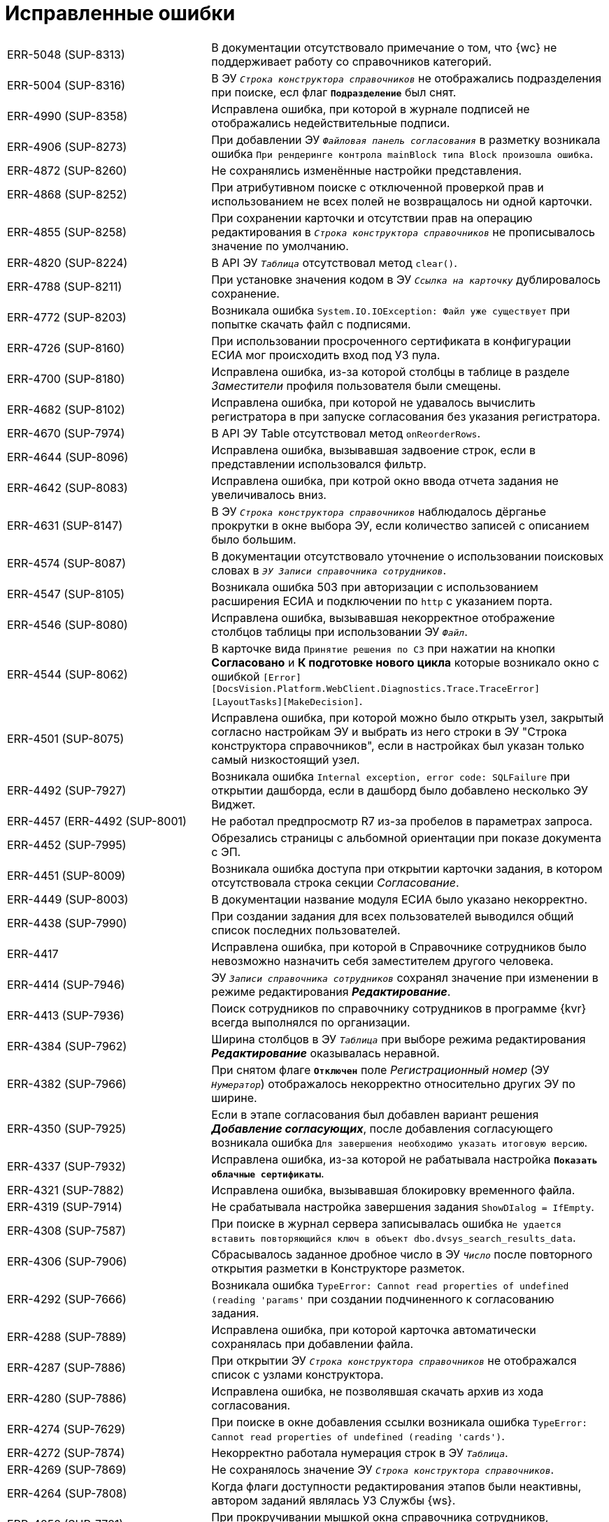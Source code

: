 = Исправленные ошибки

[cols="34,66", frame=none, grid=none]
|===
|ERR-5048 (SUP-8313)
|В документации отсутствовало примечание о том, что {wc} не поддерживает работу со справочников категорий.

|ERR-5004 (SUP-8316)
|В ЭУ `_Строка конструктора справочников_` не отображались подразделения при поиске, есл флаг `*Подразделение*` был снят.

|ERR-4990 (SUP-8358)
|Исправлена ошибка, при которой в журнале подписей не отображались недействительные подписи.

|ERR-4906 (SUP-8273)
|При добавлении ЭУ `_Файловая панель согласования_` в разметку возникала ошибка `При рендеринге контрола mainBlock типа Block произошла ошибка`.

|ERR-4872 (SUP-8260)
|Не сохранялись изменённые настройки представления.

|ERR-4868 (SUP-8252)
|При атрибутивном поиске с отключенной проверкой прав и использованием не всех полей не возвращалось ни одной карточки.

|ERR-4855 (SUP-8258)
|При сохранении карточки и отсутствии прав на операцию редактирования в `_Строка конструктора справочников_` не прописывалось значение по умолчанию.

|ERR-4820 (SUP-8224)
|В API ЭУ `_Таблица_` отсутствовал метод `clear()`.

|ERR-4788 (SUP-8211)
|При установке значения кодом в ЭУ `_Ссылка на карточку_` дублировалось сохранение.

|ERR-4772 (SUP-8203)
|Возникала ошибка `System.IO.IOException: Файл уже существует` при попытке скачать файл с подписями.

|ERR-4726 (SUP-8160)
|При использовании просроченного сертификата в конфигурации ЕСИА мог происходить вход под УЗ пула.

|ERR-4700 (SUP-8180)
|Исправлена ошибка, из-за которой столбцы в таблице в разделе _Заместители_ профиля пользователя были смещены.

|ERR-4682 (SUP-8102)
|Исправлена ошибка, при которой не удавалось вычислить регистратора в при запуске согласования без указания регистратора.

|ERR-4670 (SUP-7974)
|В API ЭУ Table отсутствовал метод `onReorderRows`.

|ERR-4644 (SUP-8096)
|Исправлена ошибка, вызывавшая задвоение строк, если в представлении использовался фильтр.

|ERR-4642 (SUP-8083)
|Исправлена ошибка, при котрой окно ввода отчета задания не увеличивалось вниз.

|ERR-4631 (SUP-8147)
|В ЭУ `_Строка конструктора справочников_` наблюдалось дёрганье прокрутки в окне выбора ЭУ, если количество записей с описанием было большим.

|ERR-4574 (SUP-8087)
|В документации отсутствовало уточнение о использовании поисковых словах в `_ЭУ Записи справочника сотрудников_`.

|ERR-4547 (SUP-8105)
|Возникала ошибка 503 при авторизации с использованием расширения ЕСИА и подключении по `http` с указанием порта.

|ERR-4546 (SUP-8080)
|Исправлена ошибка, вызывавшая некорректное отображение столбцов таблицы при использовании ЭУ `_Файл_`.

|ERR-4544 (SUP-8062)
|В карточке вида `Принятие решения по СЗ` при нажатии на кнопки *Согласовано* и *К подготовке нового цикла* которые возникало окно с ошибкой `[Error][DocsVision.Platform.WebClient.Diagnostics.Trace.TraceError] [LayoutTasks][MakeDecision]`.

|ERR-4501 (SUP-8075)
|Исправлена ошибка, при которой можно было открыть узел, закрытый согласно настройкам ЭУ и выбрать из него строки в ЭУ "Строка конструктора справочников", если в настройках был указан только самый низкостоящий узел.

|ERR-4492 (SUP-7927)
|Возникала ошибка `Internal exception, error code: SQLFailure` при открытии дашборда, если в дашборд было добавлено несколько ЭУ Виджет.

|ERR-4457 (ERR-4492 (SUP-8001)
|Не работал предпросмотр R7 из-за пробелов в параметрах запроса.

|ERR-4452 (SUP-7995)
|Обрезались страницы с альбомной ориентации при показе документа с ЭП.

|ERR-4451 (SUP-8009)
|Возникала ошибка доступа при открытии карточки задания, в котором отсутствовала строка секции _Согласование_.

|ERR-4449 (SUP-8003)
|В документации название модуля ЕСИА было указано некорректно.

|ERR-4438 (SUP-7990)
|При создании задания для всех пользователей выводился общий список последних пользователей.

|ERR-4417
|Исправлена ошибка, при которой в Справочнике сотрудников было невозможно назначить себя заместителем другого человека.

|ERR-4414 (SUP-7946)
|ЭУ `_Записи справочника сотрудников_` сохранял значение при изменении в режиме редактирования *_Редактирование_*.

|ERR-4413 (SUP-7936)
|Поиск сотрудников по справочнику сотрудников в программе {kvr} всегда выполнялся по организации.

|ERR-4384 (SUP-7962)
|Ширина столбцов в ЭУ `_Таблица_` при выборе режима редактирования *_Редактирование_* оказывалась неравной.

|ERR-4382 (SUP-7966)
|При снятом флаге `*Отключен*` поле _Регистрационный номер_ (ЭУ `_Нумератор_`) отображалось некорректно относительно других ЭУ по ширине.

|ERR-4350 (SUP-7925)
|Если в этапе согласования был добавлен вариант решения *_Добавление согласующих_*, после добавления согласующего возникала ошибка `Для завершения необходимо указать итоговую версию`.

|ERR-4337 (SUP-7932)
|Исправлена ошибка, из-за которой не рабатывала настройка `*Показать облачные сертификаты*`.

|ERR-4321 (SUP-7882)
|Исправлена ошибка, вызывавшая блокировку временного файла.

|ERR-4319 (SUP-7914)
|Не срабатывала настройка завершения задания `ShowDIalog = IfEmpty`.

|ERR-4308 (SUP-7587)
|При поиске в журнал сервера записывалась ошибка `Не удается вставить повторяющийся ключ в объект dbo.dvsys_search_results_data`.

|ERR-4306 (SUP-7906)
|Сбрасывалось заданное дробное число в ЭУ `_Число_` после повторного открытия разметки в Конструкторе разметок.

|ERR-4292 (SUP-7666)
|Возникала ошибка `TypeError: Cannot read properties of undefined (reading 'params'` при создании подчиненного к согласованию задания.

|ERR-4288 (SUP-7889)
|Исправлена ошибка, при которой карточка автоматически сохранялась при добавлении файла.

|ERR-4287 (SUP-7886)
|При открытии ЭУ `_Строка конструктора справочников_` не отображался список с узлами конструктора.

|ERR-4280 (SUP-7886)
|Исправлена ошибка, не позволявшая скачать архив из хода согласования.

|ERR-4274 (SUP-7629)
|При поиске в окне добавления ссылки возникала ошибка `TypeError: Cannot read properties of undefined (reading 'cards')`.

|ERR-4272 (SUP-7874)
|Некорректно работала нумерация строк в ЭУ `_Таблица_`.

|ERR-4269 (SUP-7869)
|Не сохранялось значение ЭУ `_Строка конструктора справочников_`.

|ERR-4264 (SUP-7808)
|Когда флаги доступности редактирования этапов были неактивны, автором заданий являлась УЗ Службы {ws}.

|ERR-4252 (SUP-7721)
|При прокручивании мышкой окна справочника сотрудников, сотрудники переставали отображаться.

|ERR-4251 (SUP-7721)
|При большом количестве сотрудников в справочнике сотрудников полоса прокрутки замирала в нижней точке в результате чего не отображались новые сотрудники.

|ERR-4224 (SUP-7798)
|Окно с дополнительной информацией в ЭУ `_Ссылки_` не закрывалось при нажатии за пределами окна.

|ERR-4195 (SUP-7870, SUP-7787)
|Уменьшалась длина строки в ЭУ `_Таблица_` при добавлении настройки `*Сохранять номер последовательности*`.

|ERR-4191 (SUP-7799)
|В строках таблицы после редактирования отображалось некорректное значение, если ЭУ `_Строка конструктора справочников_` был добавлен в таблицу.

|ERR-4190 (SUP-7799)
|Добавлялась лишняя пустая строка, если ЭУ `_Строка конструктора справочников_` был добавлен в таблицу.

|ERR-4167 (SUP-7612)
|Идентификатор (`resource`) сервиса подписи в коде был указан некорректно.

|ERR-4139 (SUP-7773)
|Исправлена ошибка, при которой редактирование сотрудника или организации контрагента было недоступно для редактирования.

|ERR-4117 (SUP-7758)
|Возникала ошибка `Встречено неверное значение тега ASN1` при загрузке отсоединённой подписи в `base64`, когда отсутствовал заголовок CMS-пакета.

|ERR-4103 (SUP-7754)
|При отмене согласования требовалось указывать итоговую версию файла.

|ERR-4095 (SUP-7743)
|При добавлении новой версии файла в ЭУ `_Файл_` старые версии удалялись.

|ERR-4089 (SUP-7720)
|При установке дат в профиле пользователя отсутствовала возможность уточнить время.

|ERR-4085 (SUP-7733)
|При импорте разметок снимался флаг `*Активно*`.

|ERR-4048 (SUP-7599)
|В документации было некорректно указано об условиях для отображения колонки _Штамп времени_ в журнале подписи.

|ERR-4018 (SUP-7679)
|В таблице исполнения отсутствовала возможность выделять текст во всплывающей справке

|ERR-4015 (SUP-7633)
|При быстром переключении между представлениями удалялись ещё используемые курсоры.

|ERR-4013 (SUP-7664)
|Исправлена ошибка, при которой применение связанных с операцией редактирования изменений для определенного пользователя в разметке занимало продолжительное время.

|ERR-4012 (SUP-7660)
|Исправлена ошибка, при которой не сохранялись настройки представления виртуальных папок.

|ERR-4009 (SUP-7276)
|При автоматическом обновлении представления сбрасывались настройки представления.

|ERR-3999 (SUP-7626)
|При использовании групповых операций скачивались не все файлы карточек.

|ERR-3985 (SUP-7635)
|Неверно срабатывала сортировка по убыванию для полей с дробными числами.

|ERR-3984 (SUP-7540)
|В полнотекстовом поиске с использованием агрегатов отображались результаты в области "Всего карточек" с учетом прав на карточку.

|ERR-3978 (SUP-7519)
|Возникала ошибка SQLFaliure при поиске с пробелом в справочнике сотрудников.

|ERR-3960 (SUP-7599)
|В документации не было указано требование к наличию компонента КриптоПро TSPCOM для создания усиленной подписи.

|ERR-3915 (SUP-7575)
|Некорректно отображалось время завершения задания делегатом.

|ERR-3889 (ERR-3915 / SUP-7555)
|Не отображалась дата в параметре поисковой формы, если в поисковом запросе она была указана конкретным значением.

|ERR-3887 (SUP-7541)
|В настройках представления отображались скрытые системные колонки.

|ERR-3885 (SUP-7545)
|Файл в области предварительного просмотра оборажался с некорректной кодировкой, если в конфигурационном файле {wc}а была активна настройка `DeclinedConvertExtensions`.

|ERR-3876 (SUP-7542)
|Ранее удалённый параметр verify при проверке простых подписей был возвращён.

|ERR-3836 (SUP-7519)
|Отсутствовала возможность выбора сотрудника при поиске внутри группы.

|ERR-3835 SUP-7506)
|Не отображалась иконка в ЭУ `_Записи справочника сотрудников_` если ЭУ был отключен.

|ERR-3828 (SUP-7519 / SUP-7518)
|Некоторые группы переставали отображаться при прокрутке списка элементов справочника сотрудников.

|ERR-3773 (SUP-7293)
|При попытке экспортировать файл с подписями, которые до этого были импортированы возникала ошибка `Illegal path`.

|ERR-3759 (SUP-7469)
|В разметке _Справка сотрудника_ не были настроены источники данных для ЭУ `_E-mail_` и `_Комментарий_`.

|ERR-3755 (SUP-7402)
|При запуске согласования, если в документе не было заполнено поле _Автор_, возникала ошибка `Object reference not set to an instance of an object`.

|ERR-3696 (SUP-7404)
|Не удалялся файл у ЭУ `_Файлы_`, если активно свойство `*Обязательное*`.

|ERR-3684 (SUP-7409)
|В файле при предварительном просмотре не отображались печать и подписи.

|ERR-3680 (SUP-7399)
|В документации не было указано о том, что кнопка image:user:buttons/recycle-bin-simple.png[Корзина] может отображаться в карточке недоступной для удаления из-за сильной ссылки.

|ERR-3678 (SUP-7398)
|Поле `_Записи справочника сотрудников_` очищалось после повторного открытия и сохранения.

|ERR-3674 (SUP-7376)
|В документации отсутствовало примечание о том, что из дочернего к документу задания, невозможно удалить ссылку на родительский документ.

|ERR-3663 (SUP-7388)
|При попытке сохранить отредактированное неуникальное поле в разметке _Дела_ возникала ошибка `Дело с таким индексом, названием и ответственным подразделением уже существует`.

|ERR-3616 (SUP-7385)
|При повторном переходе по ссылке ЭУ `_Ссылка / Локация_` возникала ошибка `Страница не найдена`.

|ERR-3611 (SUP-7312)
|Невозможно было удалить подчиненное задание в состоянии `Подготовка` или `Не начато`.

|ERR-3582 (SUP-7307)
|Скачивался дополнительный файл, если добавить файл с ЭП в дополнительные.

|ERR-3579 (SUP-7366)
|В документации отсутствовало указание о том, что необходимо экспортировать закрытый ключ, чтобы скопировать сертификат в файл в формате `X.509` в кодировке `DER`.

|ERR-3567 (SUP-7188)
|В документации не было указано, что если в ЭУ `_Управление согласованием_` и `_Панель выбора исполнителей_` выбор ограничен группой, то свойство `*Использовать последних*` не работает.

|ERR-3566 (SUP-7324)
|При сохранении данных карточки возникала ошибка: `Item is not found`.

|ERR-3499 (SUP-7335)
|В разметке WebFrame не срабатывали функции на событиях `*После загрузки всех ЭУ*` и `*После открытия карточки*`.

|ERR-3492 (SUP-7332)
|Пакет установки {wc}а в режиме изменения не обнаруживал установленные компоненты архива.

|ERR-3455 (SUP-6901)
|Описание ошибки при превышении лимита подключений не было локализовано.

|ERR-3429 (SUP-7311)
|Сортировка в ЭУ `_Подразделение контрагента_` не срабатывала при поиске организации контрагента.

|ERR-3425 (SUP-7211)
|Методы серверного расширения не срабатывали, вместо этого продолжали вызываться стандартные методы.

|ERR-3410 (SUP-7310)
|В документации отсутствовала информацию о настройке `MaxPreviewFileSize` в конфигурационном файле {wc}а.

|ERR-3336 (SUP-7260)
|Циклы отправки сессий в сон заканчивались ошибкой `InvalidSession`.

|ERR-3335 (SUP-7284)
|В строке полнотекстового поиска не удавалось ввести с клавиатуры пробел.

|ERR-3329 (SUP-7277)
|В ЭУ `_Папка_` отображалось сообщение `Выбрать папку (в текущей запрещено)`, если текущий вид был запрещён для создания в папке.

|ERR-3324 (SUP-7272)
|Некорректно работало округление в ЭУ `_Число_`.

|ERR-3279 (SUP-7193)
|В ЭУ `_Управление согласованием_` отсутствовали события сохранения согласования.

|ERR-3263 (SUP-7132)
|В новом гриде не сохранялась ширина колонок, если имелась группировка.

|ERR-3256 (SUP-7226)
|В ЭУ `_Ссылки_` всегда приходило пустое поле `cardKindId`.

|ERR-3211 (SUP-7154)
|Не запускалось согласование, если для этапов согласования не была задана настройка, разрешающая или запрещающая их исключение.

|ERR-3172 (SUP-6665)
|При закрытии DVWebTool во время консолидации блокировалась карточка без возможности разблокировки

|ERR-3164 (SUP-7149)
|Если ЭУ `_Дерево исполнения_` был добавлен в разметку задания, в режиме *_Кнопка_* не отображалось полное дерево исполнения.

|ERR-3162 (SUP-7122)
|При активном свойстве `*Показывать ссылки для файлов*` ЭУ `_Ссылки_` не отображался файл из связанной карточки.

|ERR-3151 (SUP-7144)
|В документации было неверно изложено назначение ЭУ `_Таблица параметров поискового запроса_`.

|ERR-3149 (SUP-7058)
|В разметке с режимом создания в ЭУ `_Файл_` отсутствовало контекстное меню для файла.

|ERR-3144 (SUP-7111)
|При удалении строки таблицы со скриптом для события `*При удалении строки*` кнопка *Удалить* для таблицы переставала работать.

|ERR-3130 (SUP-7099)
|В задании на консолидацию при нажатии на файл открывался основной файл, а не выбранный.

|ERR-3125 (SUP-6691)
|В документации была отмечена некорректная информация об отображении файлов в превью.

|ERR-3082 (SUP-6990)
|Не сохранялась ориентация страниц файла при печати из окна предварительного просмотра.

|ERR-3060 (SUP-7058)
|Не работал предварительный просмотр файла в ЭУ `_Файл_` из таблицы

|ERR-3049 (SUP-7067)
|Картинка в ЭУ `_Изображение_` обрезалась вне зависимости от размера отведенной области.

|ERR-3028 (SUP-7059)
|Выбранное значение в ЭУ `_Конструктор справочников_` не добавлялось в поле после нажатия клавиши kbd:[Enter], если перед этим было выбрано значение из списка нажатием левой кнопки мыши.

|ERR-3017 (SUP-7058)
|Новая версия файла в ЭУ `_Файл_` отображалась только после обновления страницы.

|ERR-2986 (SUP-6825)
|При открытии файла в Microsoft Office 2013 возникала ошибка `Не удается зарегистрировать данный документ. Будет невозможно установить связь между этим документом и другими документами`.

|ERR-2978 (SUP-7027)
|Исправлена ошибка, при которой поиск по времени возвращал некорректные результаты.

|ERR-2957 (SUP-6983)
|Была возможность создать группу заданий с датой исполнения раньше времени создания карточки.

|ERR-2943 (SUP-6665)
|Объединение версий занимало длительное время.

|ERR-2940 (SUP-6994)
|В документации отсутствовала информация о необходимости лицензии для работы с договорами.

|ERR-2939 (SUP-6991)
|Исправлена ошибка, при которой инициализация предварительного просмотра файла в карточке занимала длительное время.

|ERR-2916 (SUP-6965)
|При отмене согласования документа БП сменял состояние документа ещё раз.

|ERR-2848 (SUP-6918)
|При использовании нескольких `_Ссылка на карточку_` с разными поисковыми запросами в одном ЭУ `_Таблица_`, использовался поисковый запрос первого ЭУ `_Ссылка на карточку_`.

|ERR-2783 (SUP-6854)
|После того как основной исполнитель завершал задание без замечаний, комментарий делегата отображается в области исполнителя.

|ERR-2764 (SUP-6834)
|Исправлена ошибка, при которой не отображалась поисковая форма в папке делегата.

|ERR-2740 (SUP-7258 / SUP-6816)
|Исправлена ошибка, при которой не срабатывал флаг `*Подсвечивать непрочитанные карточки*`.

|ERR-2736 (SUP-6426)
|При сканировании в формате `.jpeg` кнопка *Несколько страниц* не становилась недоступной.

|ERR-2733 (SUP-6792)
|Сотрудники, ответственные за раздел справочника номенклатуры дел не становились ответственными за подчинённые разделы.

|ERR-2732 (SUP-6805)
|В счетчике группировки в {wc}е 16 отображалось некорректное количество карточек при использовании {pgsql}.

|ERR-2731 (SUP-6754)
|Некорректно отображались сотрудники при выборе из справочника сотрудников: сначала отображались сотрудники с подходящим отчеством, а не фамилией.

|ERR-2729 (SUP-6426)
|В отсканированном файле после сохранения присутствовали большие отступы на полях.

|ERR-2697 (SUP-6769)
|Не срабатывал ЭУ проверки на уникальность если у пользователя, создавшего карточку, отсутствовал доступ к другой карточке с уникальным значением.

|ERR-2598 (SUP-6426)
|После сканирования файла размер страницы становился больше чем А4.

|ERR-2572 (SUP-6675)
|Отсутствовала возможность выбрать время отсутствия при выборе периода отсутствия.

|ERR-2548 (SUP-6675)
|При изменении статуса сотрудника возникала ошибка `Недостаточно прав для выполнения операции`.

|ERR-2526 (SUP-6671)
|Если в названии карточки использовался символ `/`, в названии созданной карточки обрезалось всё, что следовало после `/`.

|ERR-2467 (SUP-6603)
|На мобильном устройстве Android адресная строка закрывала элементы, расположенные в нижней части экрана.

|ERR-2422 (SUP-6589)
|Флаг `*Недоступен для выбора*` в справочнике видов карточек влиял на доступность ссылок вида _Связано с (ЮЗДО)_ и _Ссылается на (ЮЗДО)_ для выбора в конструкторе разметок.

|ERR-2257 (SUP-6450)
|Возникала ошибка `Разметка не найдена или локация не определена` при открытии карточки, на вид которой отсутствовали права.

|ERR-2251 (SUP-6440)
|При экспорте представления с группировкой по скрытому полю в Excel экспортировался только верхний уровень группировки без карточек.

|ERR-2184 (SUP-6414)
|В журнале подписей не отображались подписи, сделанные в прошлых циклах согласования.

|ERR-2137 (SUP-6355)
|При скачивании импортированной подписи, файл ЭП назывался именем сотрудника, выполнившего скачивание.

|ERR-2125 (SUP-6361)
|При нажатии на ссылку, указанную в столбце представления, открывалась карточка представления, а не ссылка.

|ERR-2112 (SUP-6359)
|Возникала ошибка `Uncaught TypeError: Cannot read properties of undefined (reading 'data')` при переключении между версиями.

|ERR-1978 (SUP-6285)
|Не отображались значения полей справочника сотрудников в {wc}е.

|ERR-1889 (SUP-6201)
|Возникала ошибка `Cannot open database "DVManagement" requested by the login. The login failed. Login failed for user 'sa'. при попытке войти в {wc}`.

|ERR-1784 (SUP-6044)
|При открытии другой версии файла возникала ошибка: `Uncaught TypeError: Cannot read properties of null (reading 'getAttribute')`.

|ERR-1722 (SUP-6105)
|Если изменить колонку в представлении с типа _Вычисляемое поле_ на _Поле раздела_ в фильтрах представления в старом гриде изменения вступали в силу только после перезапуска IIS.

|ERR-1635 (SUP-6044)
|При переключении между версиями в меню предварительного просмотра всегда отображалась последняя добавленная или загруженная версия.

|ERR-1630 (SUP-6045)
|Исправлена ошибка, вызывавшая запрет создания карточки дополнительного соглашения в справочнике видов карточек.

|ERR-1486 (SUP-5964)
|В предварительном просмотре документа в формате `.tif` отображалась только первая страница.

|ERR-1409 (SUP-5909)
|В {wc}е 15 не работала фильтрация в папках, если в папке-делегате использовалось отличное от папки представление.

|ERR-1385
|Счетчик непрочитанных карточек не менялся в родительской карточке, если в дочерней папке отмечалась непрочитанной карточка с тем же поисковым запросом.

|ERR-1343 (SUP-5759)
|Возникала ошибка при расчёте счетчиков для папки `A card FolderCard was not loaded`.

|ERR-1229 (SUP-5719)
|Сессия со счётчиками продолжала быть активной после истечения времени основной сессии.

|ERR-1217 (SUP-5719)
|Когда сессия со счётчиками завершилась при открытии папки счётчики не пересчитывались.

|ERR-1216 (SUP-5719)
|После скрытия и раскрытия папки в боковом меню счетчик непрочитанных сбивался на предыдущее значение.

|ERR-1208 (SUP-5766)
|Сохранение карточки превышало время ожидания, если в качестве с крипта для события `*Подготовка к сохранению карточки*` указывалось: `args.cancel();`.

|ERR-1072 (SUP-5706 / SUP-5370 / SUP-5694)
|Наблюдалось частое завершение запросов с ошибкой под нагрузкой при использовании REST.

|ERR-1056 (SUP-5678)
|Не выделялась иконка ЭУ `_Строка конструктора справочников_` при получении фокуса по kbd:[Tab].

|ERR-1052 (SUP-5676)
|Некорректно экспортировались гиперссылки из представления в формат Excel.

|ERR-1024 (SUP-6185 / SUP-5658)
|Не удавалось установить отдельную дату завершения для исполнителей в группе заданий с параллельным исполнением.

|ERR-928 (SUP-5533)
|Не сортировались группы в представлении при двухуровневневой группировке.

|ERR-887 (SUP-5551)
|В {wc}е 16 не отображалась дата завершения согласования.

|ERR-855 (SUP-5517)
|В новом гриде не раскрывались вложенные группы.

|ERR-326 (SUP-5398)
|Не заполнялось значение в ЭУ `_Записи справочника сотрудников_` в режиме _Редактирование по месту_.
|===
